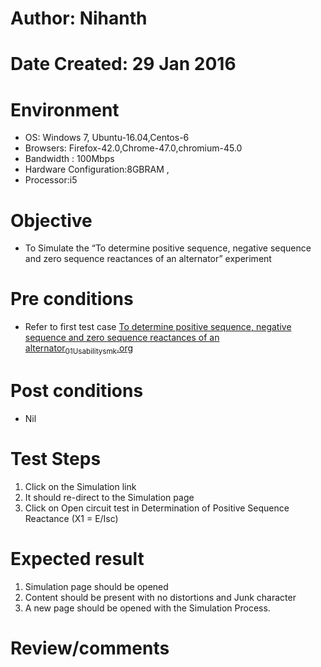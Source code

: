 * Author: Nihanth
* Date Created: 29 Jan 2016
* Environment
  - OS: Windows 7, Ubuntu-16.04,Centos-6
  - Browsers: Firefox-42.0,Chrome-47.0,chromium-45.0
  - Bandwidth : 100Mbps
  - Hardware Configuration:8GBRAM , 
  - Processor:i5

* Objective
  - To Simulate the “To determine positive sequence, negative sequence and zero sequence reactances of an alternator” experiment

* Pre conditions
  - Refer to first test case [[https://github.com/Virtual-Labs/virtual-power-lab-dei/blob/master/test-cases/integration_test-cases/To determine positive sequence, negative sequence and zero sequence reactances of an alternator/To determine positive sequence, negative sequence and zero sequence reactances of an alternator_01_Usability_smk.org][To determine positive sequence, negative sequence and zero sequence reactances of an alternator_01_Usability_smk.org]]

* Post conditions
  - Nil
* Test Steps
  1. Click on the Simulation link 
  2. It should re-direct to the Simulation page
  3. Click on Open circuit test in Determination of Positive Sequence Reactance (X1 = E/Isc)

* Expected result
  1. Simulation page should be opened
  2. Content should be present with no distortions and Junk character
  3. A new page should be opened with the Simulation Process.

* Review/comments


